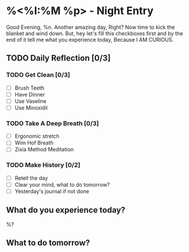 * %<%I:%M %p> - Night Entry                                        
Good Evening, %n.
Another amazing day, Right? Now time to kick the blanket and wind down. But, hey let's fill this checkboxes first and by the end of it tell me what you experience today, Because I AM CURIOUS.

** TODO Daily Reflection [0/3]

*** TODO Get Clean [0/3]
    - [ ] Brush Teeth
    - [ ] Have Dinner
    - [ ] Use Vaseline
    - [ ] Use Minoxidil

*** TODO Take A Deep Breath [0/3]
   - [ ] Ergonomic stretch
   - [ ] Wim Hof Breath
   - [ ] Zixia Method Meditation

*** TODO Make History  [0/2]
    - [ ] Retell the day
    - [ ] Clear your mind, what to do tomorrow?
    - [ ] Yesterday's journal if not done

** What do you experience today?
%?

** What to do tomorrow?

